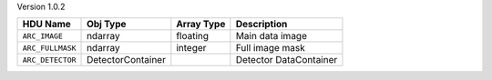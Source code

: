 
Version 1.0.2

================  =================  ==========  ======================
HDU Name          Obj Type           Array Type  Description           
================  =================  ==========  ======================
``ARC_IMAGE``     ndarray            floating    Main data image       
``ARC_FULLMASK``  ndarray            integer     Full image mask       
``ARC_DETECTOR``  DetectorContainer              Detector DataContainer
================  =================  ==========  ======================
